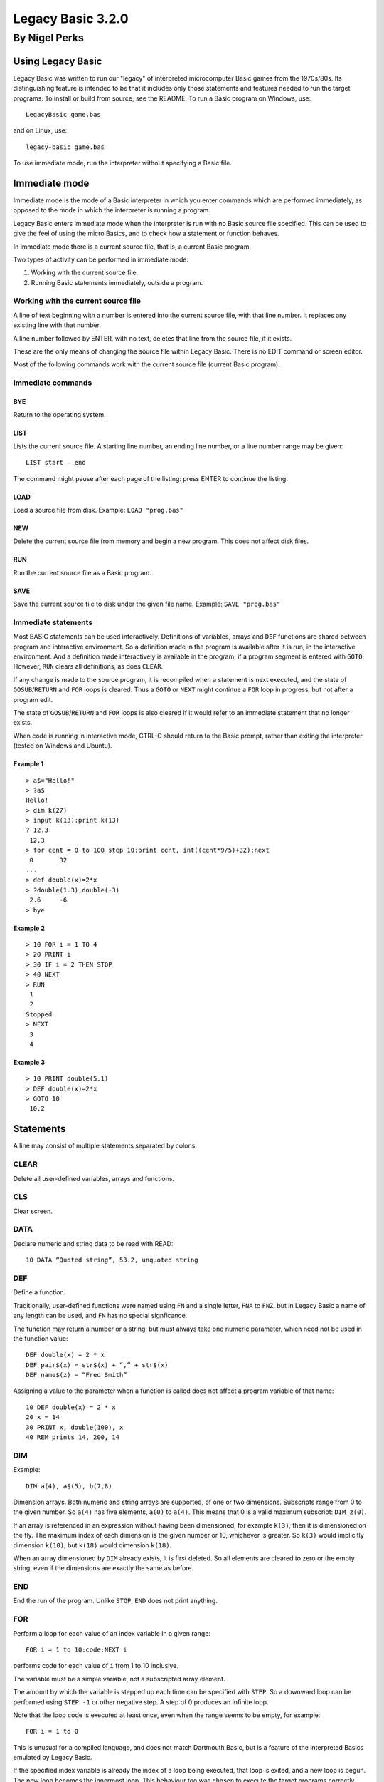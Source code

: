 
.. |copy| unicode:: U+00A9
.. |pi|   unicode:: U+03C0

Legacy Basic 3.2.0
##################

By Nigel Perks
**************

==================
Using Legacy Basic
==================

Legacy Basic was written to run our "legacy"
of interpreted microcomputer Basic games from the 1970s/80s.
Its distinguishing feature is intended to be that it includes
only those statements and features needed to run the target programs.
To install or build from source, see the README.
To run a Basic program on Windows, use::

  LegacyBasic game.bas

and on Linux, use::

  legacy-basic game.bas

To use immediate mode, run the interpreter without specifying a Basic file.

==============
Immediate mode
==============

Immediate mode is the mode of a Basic interpreter
in which you enter commands which are performed immediately,
as opposed to the mode in which the interpreter is running a program.

Legacy Basic enters immediate mode
when the interpreter is run with no Basic source file specified.
This can be used to give the feel of using the micro Basics,
and to check how a statement or function behaves.

In immediate mode there is a current source file, that is, a current Basic program.

Two types of activity can be performed in immediate mode:

1. Working with the current source file.
2. Running Basic statements immediately, outside a program.

Working with the current source file
------------------------------------
A line of text beginning with a number
is entered into the current source file, with that line number.
It replaces any existing line with that number.

A line number followed by ENTER, with no text,
deletes that line from the source file, if it exists.

These are the only means of changing the source file within Legacy Basic.
There is no EDIT command or screen editor.

Most of the following commands work with the current source file (current Basic program).

Immediate commands
------------------

BYE
^^^
Return to the operating system.

LIST
^^^^
Lists the current source file.
A starting line number, an ending line number, or a line number range may be given::

  LIST start – end 

The command might pause after each page of the listing: press ENTER to continue the listing.

LOAD
^^^^
Load a source file from disk.
Example: ``LOAD "prog.bas"``

NEW
^^^
Delete the current source file from memory and begin a new program. This does not affect disk files.

RUN
^^^
Run the current source file as a Basic program.

SAVE
^^^^
Save the current source file to disk under the given file name.
Example: ``SAVE "prog.bas"``

Immediate statements
--------------------
Most BASIC statements can be used interactively.
Definitions of variables, arrays and ``DEF`` functions
are shared between program and interactive environment.
So a definition made in the program is available after it is run,
in the interactive environment.
And a definition made interactively is available in the program,
if a program segment is entered with ``GOTO``.
However, ``RUN`` clears all definitions, as does ``CLEAR``.

If any change is made to the source program,
it is recompiled when a statement is next executed,
and the state of ``GOSUB``/``RETURN`` and ``FOR`` loops is cleared.
Thus a ``GOTO`` or ``NEXT`` might continue a ``FOR`` loop in progress,
but not after a program edit.

The state of ``GOSUB``/``RETURN`` and ``FOR`` loops is also cleared
if it would refer to an immediate statement that no longer exists.

When code is running in interactive mode,
CTRL-C should return to the Basic prompt,
rather than exiting the interpreter (tested on Windows and Ubuntu).

Example 1
^^^^^^^^^

::

  > a$="Hello!"
  > ?a$
  Hello!
  > dim k(27)
  > input k(13):print k(13)
  ? 12.3
   12.3
  > for cent = 0 to 100 step 10:print cent, int((cent*9/5)+32):next
   0       32
  ...
  > def double(x)=2*x
  > ?double(1.3),double(-3)
   2.6     -6
  > bye

Example 2
^^^^^^^^^

::

  > 10 FOR i = 1 TO 4
  > 20 PRINT i
  > 30 IF i = 2 THEN STOP
  > 40 NEXT
  > RUN
   1
   2
  Stopped
  > NEXT
   3
   4

Example 3
^^^^^^^^^

::

  > 10 PRINT double(5.1)
  > DEF double(x)=2*x
  > GOTO 10
   10.2

==========
Statements
==========

A line may consist of multiple statements separated by colons.

CLEAR
-----
Delete all user-defined variables, arrays and functions.

CLS
---
Clear screen.

DATA
----
Declare numeric and string data to be read with READ::

  10 DATA “Quoted string”, 53.2, unquoted string

DEF
---
Define a function.

Traditionally, user-defined functions were named using ``FN`` and a single letter,
``FNA`` to ``FNZ``, but in Legacy Basic a name of any length can be used,
and ``FN`` has no special signficance.

The function may return a number or a string,
but must always take one numeric parameter,
which need not be used in the function value::

  DEF double(x) = 2 * x
  DEF pair$(x) = str$(x) + “,” + str$(x)
  DEF name$(z) = “Fred Smith”

Assigning a value to the parameter when a function is called
does not affect a program variable of that name::

  10 DEF double(x) = 2 * x
  20 x = 14
  30 PRINT x, double(100), x
  40 REM prints 14, 200, 14

DIM
---
Example::

  DIM a(4), a$(5), b(7,8)

Dimension arrays.
Both numeric and string arrays are supported, of one or two dimensions.
Subscripts range from 0 to the given number.
So ``a(4)`` has five elements, ``a(0)`` to ``a(4)``.
This means that 0 is a valid maximum subscript: ``DIM z(0)``.

If an array is referenced in an expression without having been dimensioned,
for example ``k(3)``,
then it is dimensioned on the fly.
The maximum index of each dimension is the given number or 10,
whichever is greater.
So ``k(3)`` would implicitly dimension ``k(10)``,
but ``k(18)`` would dimension ``k(18)``.

When an array dimensioned by ``DIM`` already exists, it is first deleted.
So all elements are cleared to zero or the empty string,
even if the dimensions are exactly the same as before.

END
---
End the run of the program. Unlike ``STOP``, ``END`` does not print anything.

FOR
---
Perform a loop for each value of an index variable in a given range::

  FOR i = 1 to 10:code:NEXT i

performs code for each value of ``i`` from 1 to 10 inclusive.

The variable must be a simple variable, not a subscripted array element.

The amount by which the variable is stepped up each time can be specified with ``STEP``.
So a downward loop can be performed using ``STEP -1`` or other negative step.
A step of 0 produces an infinite loop.

Note that the loop code is executed at least once,
even when the range seems to be empty,
for example::

  FOR i = 1 to 0

This is unusual for a compiled language, and does not match Dartmouth Basic,
but is a feature of the interpreted Basics emulated by Legacy Basic.

If the specified index variable is already the index of a loop being executed,
that loop is exited, and a new loop is begun.
The new loop becomes the innermost loop.
This behaviour too was chosen to execute the target programs correctly,
even though it seems unusual after using structured, compiled languages.

GOSUB
-----
Syntax::

  GOSUB line-number

Go to a subroutine: go to the given line number in the program,
returning to the current position on ``RETURN``.

If no line has that line number, a run-time error occurs.

There is a limit to the number of locations to ``RETURN`` to that can be stacked up.
If a ``GOSUB`` would exceed that limit,
run-time error ``GOSUB is nested too deeply`` occurs.

Example::

  10 GOSUB 100
  20 PRINT “Back from subroutine”
  30 END
  100 PRINT “I am a subroutine”
  110 RETURN

GOTO
----
Syntax::

  GOTO line-number

Go to the given line number in the program.

If no line has that line number, a run-time error occurs.

Example::

  10 GOTO 30
  20 PRINT “This will not be printed”
  30 END

IF
--
Three forms are supported::

  IF numeric-value THEN line-number [ELSE line-number]
  IF numeric-value THEN statements
  IF numeric-value THEN non-IF-statements ELSE statements

If the numeric value is non-zero (true),
go to the line number, or perform the statements, after ``THEN``.

If the numeric value is zero (false), and there is an ``ELSE clause``,
go to the line number, or perform the statements, after ``ELSE``.

If the numeric value is zero (false), and there is no ``ELSE`` clause,
go to the next program line.

INPUT
-----
Syntax::

  INPUT [string-constant [';' | ',']] item1 [',' item2 ...]

Input one or more values, numeric or string, into variables or array elements.

If a string constant is given, it is printed as a prompt.
A question mark is also always printed as a prompt.

Commas in the input separate the values to be assigned to the items.
So multiple values can be input at once, but a comma cannot be input in a string.
If insufficient comma-separated values are provided at run time,
Legacy Basic prompts::

  More input items are expected

and repeats the ``INPUT`` statement.

If the input line has a comma after all input items have been assigned,
that comma and anything following are discarded, and Legacy Basic reports::

  Extra input was discarded

If a numeric value is expected, and the input is not a valid number,
Legacy Basic reports::

  Invalid input

and the ``INPUT`` statement is repeated.

Example::

  INPUT "Name, age"; name$, age

See also ``LINE INPUT``.

LET
---
Assign the value of a numeric or string expression
to a numeric or string (respectively) variable or array element::

  [LET] variable-or-array-element '=' expression

The ``LET`` keyword is optional in an assignment.

LINE INPUT
----------
Syntax::

  LINE INPUT [string-constant [';' | ',']] string-variable

Input an entire line, including commas, into a string variable or array element.
If a string constant is given, it is printed as a prompt.
A question mark is also always printed as a prompt.

Example::

  LINE INPUT "Name"; name$(i)

NEXT
----
Perform the next iteration of a loop. Can be used with or without an index variable::

  NEXT
  NEXT i
  NEXT j, i

Without a variable,
``NEXT`` performs the next iteration of the loop most recently started with ``FOR``.
The innermost loop in interpreted Basic
is not necessarily the innermost loop in the structure of the code.

With a variable that is the index variable of a loop,
``NEXT`` performs the next iteration of that loop,
whether or not that loop is the most recently created one.

``NEXT`` with two or more variables is equivalent to consecutive ``NEXT`` in the same order,
so that ``NEXT j, i`` is equivalent to ``NEXT j:NEXT i``.
The innermost variable comes first.

ON
--
Syntax::

  ON numeric-value { GOTO | GOSUB } line1, line2, ...

Choose a line number or subroutine to go to, depending on a numeric value.
If the value is 1, the first line number is used;
if the value is 2, the second; and so on.
If the value is an integer less than 1 or greater than the number of line numbers,
execution falls through to the statement after ``ON``.
If the value is not an integer, a run-time error occurs.
For ``ON ... GOSUB``, on ``RETURN``, execution returns to the statement after ``ON``.

PRINT
-----
The question mark, ``?``, may be used instead of the ``PRINT`` keyword, for brevity.

Print values, and set print position, on screen;
more precisely, print to standard output.
Print numeric and string values: constants, variables, expressions.
A number is printed with a space before and after.

Items may optionally be separated by semicolon or comma.
A semicolon has no effect on the print position.
A comma moves the print position to the next 8-column field.

Operator ``SPC(n)`` prints n spaces.

Operator ``TAB(n)`` moves the print position to column ``n``,
where column 1 is the first column.

Example::

  PRINT "Data: "; x$; TAB(20); x, (x+7)*2

RANDOMIZE
---------
The built-in function ``RND``
returns a pseudo-random number between 0 and 1.
The number is "pseudo" random, not truly random, because it is computed.
Computing one random number after another produces a list of numbers.
The next number to be produced by ``RND`` is determined by the previous number produced,
or by an initial number if none have been produced yet.
The same list will be produced every time a program is run,
because it is computed from the same initial value.

``RANDOMIZE`` attempts to randomize the number generator
by changing the number to base the next computation on,
based on the current time of day.

``RANDOMIZE n``, where ``n`` is a non-negative integer,
causes the next number produced by ``RND`` to be based on number ``n``.
So::

  RANDOMIZE 100:A=RND:B=RND

will put the same numbers in ``A`` and ``B`` every time it is run.

READ
----
Read numeric or string data from the ``DATA`` list into a variable or array element::

  10 READ a$, a
  20 DATA "string item", 3.14

It is a run-time error to read non-numeric data into a numeric variable or array element.

REM
---
Remark (comment)::

  REM text

The rest of the line is ignored by Legacy Basic.

Example::

  10 REM this is a great program
  20 PRINT "Hello"

RESTORE
-------
Syntax::

  RESTORE [line-number]

Restore the pointer from which to ``READ`` data,
either to the beginning of the program or to a specific line::

  500 RESTORE
  510 READ a$: REM reads from the first DATA in the program
  520 RESTORE 1000
  530 READ a$: REM reads from the first DATA on or after line 1000

RETURN
------
Syntax::

  RETURN

Return from a subroutine called with ``GOSUB``.
The program continues running after the ``GOSUB`` statement.

STOP
----
Syntax::

  STOP

Stop running the program.
Prints the program line containing ``STOP``, and the message::

  Stopped


==================
Built-in functions
==================

ABS
---
Returns the absolute value of a number.
This is the size of a number regardless of its sign.
For example ``ABS(3.2)`` and ``ABS(-3.2)`` both equal 3.2.

ASC
---
Returns the ASCII value of the given character,
for example ``ASC("A")`` is 65.
Returns 0 when given an empty string.

ATN
---
Returns the arctangent of the given angle in radians.
Since *tan* |pi|/4 = 1, we can set ``PI = 4 * ATN(1)``.

CHR$
----
Returns the character having the given ASCII code.
For example ``CHR$(65)`` is ``"A"``.
As a special case ``CHR$(0)`` is the empty string.
A run-time error occurs if ``CHR$`` is given a number
less than 0 or greater than 255, or a non-integer number.

COS
---
Returns the cosine of the angle given in radians.

EXP
---
The base *e* exponential function, so that ``EXP(1)`` is approximately 2.72.

INKEY$
------
On Windows,
returns the character for the key currently being pressed on the keyboard,
or the empty string if no key is being pressed.

Not implemented on Linux.

INT
---
Returns the integer part of the given number, rounding down.
So ``INT(3.1)`` = 3 and ``INT(-3.1)`` = -4.

LEFT$
-----
Returns the leftmost portion of a string.
For example ``LEFT$("Hello", 3)`` is “Hel”.
If the given number exceeds the length of the string, the whole string is returned.

LEN
---
Returns the length of the given string. So ``LEN("")`` = 0 and ``LEN("ABC")`` = 3.

LOG
---
Returns the base *e* logarithm (sometimes denoted *ln*)
of the given number, so that ``LOG(2.72)`` is approximately 1.
A run-time error occurs if the given number is not positive.

MID$
----
Returns a substring out of the middle of a string.
Takes a string, a starting position, and a length.
For example ``MID$("Hello",2,3)`` returns ``"ell"``.

If the length goes beyond the end of the string,
the whole string from the starting position is returned.

If the given starting position is not in the string,
for example ``MID$("ABC",4,1)``, a run-time error occurs.

RIGHT$
------
Returns the rightmost portion of a string.
For example ``RIGHT$("Hello", 2)`` is ``"lo"``.
If the given number exceeds the length of the string, the whole string is returned.

RND
---
Returns a pseudo-random number between 0 and 1:
specifically, computes *x* such that 0 <= *x* and *x* < 1.
The number is *pseudo*-random, not truly random, because it is computed.
See ``RANDOMIZE``.

SGN
---
Returns an indicator of the sign of the given number: 0 for 0, 1 for positive, -1 for negative.

SIN
---
Returns the sine of the angle given in radians.

SQR
---
Returns the square root of the given number, so that ``SQR(144)`` = 12.
Undefined if the given number is negative.

STR$
----
Returns the given number as a string, without spaces.
For example ``STR$(3.14)`` is "3.14", length 4.

TAN
---
Returns the tangent of the angle given in radians.

TIME$
-----
Returns the current time, in the local timezone, in the 24-hour clock,
for example ``"19:05:20"`` for 7.05pm and 20 seconds.

VAL
---
Returns the numeric value of the given string,
for example ``VAL("-3.14")`` is -3.14.

A run-time error occurs if the string does not contain a valid number,
for example ``VAL("20p")``.

This function only converts one given number;
it does not perform calculations, such as ``VAL("1+2")``.

========================
Operators and precedence
========================

Primary expressions
-------------------
Individual values in expressions, which can then be combined using operators, are:

1. Number constant, e.g. 123.
2. String constant, e.g. ``"Hello"``.
3. Simple variable, e.g. ``age``, ``name$``.
4. Array element, e.g. ``matrix(i, j)``.
5. Built-in function call, e.g. ``RND``, ``ASC(k$)``.
6. User-defined function call, e.g. ``FNA(0)``.
7. Parenthesised expression, e.g. ``(a+b*c)``.

Operators
---------
From highest to lowest precedence:

==============   =========================================
^                raise number to power
\-               negative number
\* /             multiplicative expression
\+ \-            additive expression, string concatenation
= < > <> <= >=   equality and relational expressions
NOT              bitwise not (complement)
AND              bitwise AND
OR               bitwise OR
==============   =========================================

Because the logical operators are bitwise, TRUE is best represented by -1 and FALSE by 0.


====================
Command line options
====================

The ``LegacyBasic`` (Windows) and ``legacy-basic`` (Linux) commands
take the following options.
Help on the options is also printed by running ``LegacyBasic –help-full``.
Most options have a single-letter form and a longer form.

--code -c
---------
Legacy Basic translates Basic source into an intermediate binary code,
which it then executes in a virtual machine.
This option lists the intermediate code for the input program,
instead of running the program.

--help -h
---------
Show program usage and list options.

--help-full -hh
---------------
Show program usage and explain all options.

--keywords-anywhere -k
----------------------
By default,
Legacy Basic requires keywords to be delimited with whitespace or punctuation,
for example ``LET A=4``.
Some Basics recognised keywords within delimited words,
for example ``LETA=4``.
This was called *crunching* words together.
This option recognises crunched keywords, anywhere outside a string literal.

--list -l
---------
List the source program.
Useful as a basic check that line numbers are distinct and in sequence,
and that Legacy Basic can load the program,
without running it or checking for syntax errors.

--list-names -n
---------------
List the names, as opposed to keywords, in the source program.

Flag names recognised as built-in functions, e.g. ``* SIN``,
and names recognised as printing operators, e.g. ``= TAB``.

The unflagged names are user-defined names.
If the interpreter considers a name user-defined,
it will not be interpreted as a built-in.

If a program is not running properly,
it might be because notation such as ``XXX(4)``
is being interpreted as an array element,
when it was intended to be a call of a built-in function.
This option will show that ``XXX`` is not recognised as a Legacy Basic built-in.
Legacy Basic will need extending in order to run that program.

--parse -p
----------
Parse the specified Basic program without running it,
to find syntax errors or unsupported constructs.

--quiet -q
----------
Suppress Legacy Basic version information.

--randomize -z
--------------
Randomize the random number generator,
seeding it from the current time,
so that ``RND`` produces a different sequence of numbers on each run.
Equivalent to using ``RANDOMIZE`` in the Basic program itself.

--report-memory -m
------------------
On exit, print the number of memory blocks allocated and released.
For debugging Legacy Basic's memory handling.

--run -r
--------
Run the specified Basic program. The default option.

--trace-basic -t
----------------
Trace Basic line numbers executed at runtime,
interspersed with normal output.
Equivalent to ``TRON`` and ``TRACE ON`` in some Basics.

--trace-for -f
--------------
Print information about ``FOR`` loops at runtime. For debugging the interpreter.

--trace-log -g
--------------
Print a detailed log of program execution to standard error output,
redirectable with ``2>`` .
Could be used to debug the Basic program,
but the amount of detail is intended for debugging the interpreter.

--unit-tests -unittest
----------------------
Only available if Legacy Basic was compiled with unit tests.
Run unit tests and print passes and failures.

--version -v
------------
Print Legacy Basic version information and exit.

Copyright |copy| 2023-24 Nigel Perks
